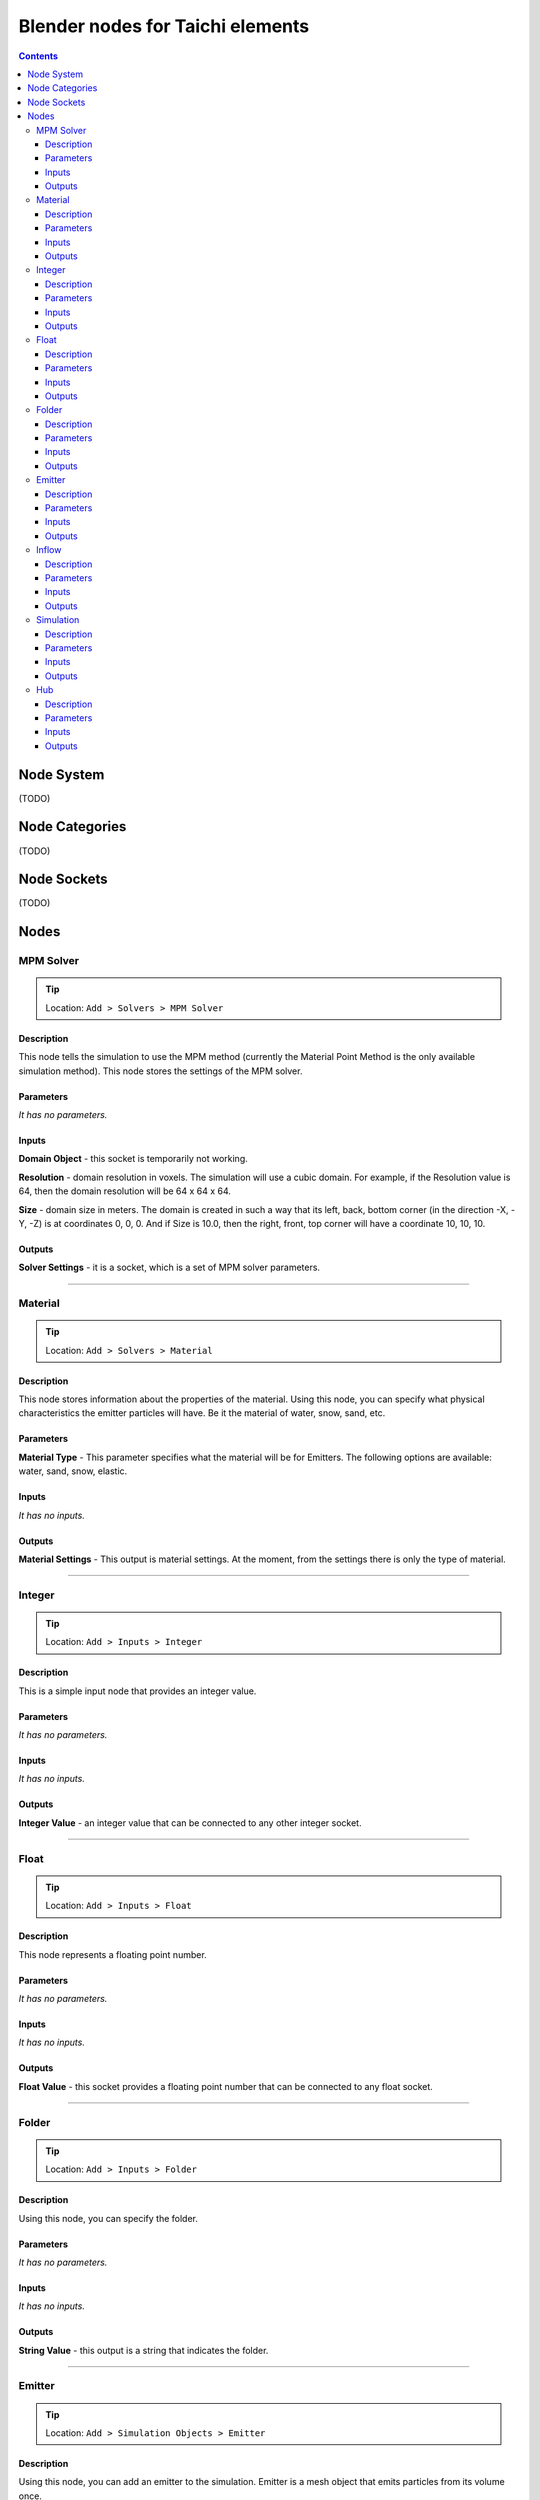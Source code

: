 Blender nodes for Taichi elements
=================================

.. contents:: Contents
   :depth: 3

Node System
-----------
(TODO)

Node Categories
---------------
(TODO)

Node Sockets
------------
(TODO)

Nodes
-----





MPM Solver
~~~~~~~~~~
.. tip:: Location: ``Add > Solvers > MPM Solver``

Description
"""""""""""
This node tells the simulation to use the MPM method (currently the Material Point Method is the only available simulation method). This node stores the settings of the MPM solver.

Parameters
""""""""""
`It has no parameters.`

Inputs
""""""
**Domain Object** - this socket is temporarily not working.

**Resolution** - domain resolution in voxels. The simulation will use a cubic domain. For example, if the Resolution value is 64, then the domain resolution will be 64 x 64 x 64.

**Size** - domain size in meters. The domain is created in such a way that its left, back, bottom corner (in the direction -X, -Y, -Z) is at coordinates 0, 0, 0. And if Size is 10.0, then the right, front, top corner will have a coordinate 10, 10, 10.

Outputs
"""""""
**Solver Settings** - it is a socket, which is a set of MPM solver parameters.





----------------------------

Material
~~~~~~~~
.. tip:: Location: ``Add > Solvers > Material``

Description
"""""""""""
This node stores information about the properties of the material. Using this node, you can specify what physical characteristics the emitter particles will have. Be it the material of water, snow, sand, etc.

Parameters
""""""""""
**Material Type** - This parameter specifies what the material will be for Emitters. The following options are available: water, sand, snow, elastic.

Inputs
""""""
`It has no inputs.`

Outputs
"""""""
**Material Settings** - This output is material settings. At the moment, from the settings there is only the type of material.





----------------------------

Integer
~~~~~~~
.. tip:: Location: ``Add > Inputs > Integer``

Description
"""""""""""
This is a simple input node that provides an integer value.

Parameters
""""""""""
`It has no parameters.`

Inputs
""""""
`It has no inputs.`

Outputs
"""""""
**Integer Value** - an integer value that can be connected to any other integer socket.





----------------------------

Float
~~~~~
.. tip:: Location: ``Add > Inputs > Float``

Description
"""""""""""
This node represents a floating point number.

Parameters
""""""""""
`It has no parameters.`

Inputs
""""""
`It has no inputs.`

Outputs
"""""""
**Float Value** - this socket provides a floating point number that can be connected to any float socket.





----------------------------

Folder
~~~~~~
.. tip:: Location: ``Add > Inputs > Folder``

Description
"""""""""""
Using this node, you can specify the folder.

Parameters
""""""""""
`It has no parameters.`

Inputs
""""""
`It has no inputs.`

Outputs
"""""""
**String Value** - this output is a string that indicates the folder. 





----------------------------

Emitter
~~~~~~~
.. tip:: Location: ``Add > Simulation Objects > Emitter``

Description
"""""""""""
Using this node, you can add an emitter to the simulation. Emitter is a mesh object that emits particles from its volume once.

Parameters
""""""""""
`It has no parameters.`

Inputs
""""""
**Emit Frame** - indicates the frame number in the timeline in which particles will be emitted.

**Source Geometry** - indicates a mesh object that will emit particles from its volume.

**Material** - this socket accepts material parameters (water, snow, sand, elastic).

**Color** - particle color.

Outputs
"""""""
**Emitter** - this socket is a structure that stores the settings of the emitter.





----------------------------

Inflow
~~~~~~
.. tip:: Location: ``Add > Simulation Objects > Inflow``

Description
"""""""""""
This type of object emits particles like a faucet. An Inflow object can continuously emit particles, and can also stop the emission of particles, and then continue to emit particles.

Parameters
""""""""""
`It has no parameters.`

Inputs
""""""
**Enable FCurve** - This socket accepts an input animation curve that will indicate the enable value for the inflow object. If you want particles to be emitted throughout the simulation, you can omit the animation curve, but the socket must be connected to the FCurve node. But if you need to turn on and off the inflow object during the simulation, you need to specify the animation curve in the FCurve node. At a value of 0.0, inflow will not emit particles, and at a value of 1.0, continuous emission of particles will occur.

**Source Geometry** - indicates a mesh object that will emit particles from its volume.

**Material** - this socket accepts material parameters (water, snow, sand, elastic).

**Color** - particle color.

Outputs
"""""""
**Inflow** - this socket is a structure that stores the settings of the inflow object.





----------------------------

Simulation
~~~~~~~~~~
.. tip:: Location: ``Add > Simulation Objects > Simulation``

Description
"""""""""""
This node is a simulation in general. The simulation is launched using the Simulate operator of this node.

Parameters
""""""""""
`It has no parameters.`

Inputs
""""""
**Frame Start** - frame on the timeline from which the simulation begins. If you plan to create a particle system from the simulation cache, it is better to set this value to 2, since 0 and 1 frames cannot be displayed correctly (this is a limitation of the blender particle system).

**Frame End** - frame number on the timeline in which the simulation ends.

**FPS** - simulation frame rate.

**Solver** - this socket accepts solver settings as input. At the moment, only MPM Solver can be connected.

**Hubs** - This socket accepts a hub or a list of hubs as an input. The hub node is described below.

Outputs
"""""""
**Particles** - this output represents particle simulation data.





----------------------------

Hub
~~~
.. tip:: Location: ``Add > Simulation Objects > Hub``

Description
"""""""""""
This node is the connecting link between emitters and force fields. At the moment, only one force field is supported in the simulation. In the future, the use of different force fields for individual emitters is possible.

Parameters
""""""""""
`It has no parameters.`

Inputs
""""""
**Forces** - input for force fields. At the moment, it is possible to connect only one force field. In the future, the capabilities of the simulator and this node will expand, so that it is possible to connect several force fields.

**Emitters** - socket to connect emitter or emitter list. Those emitters that are not connected to any hub object will not participate in the simulation.

Outputs
"""""""
**Hub Data** - these are the settings of the hub object.
